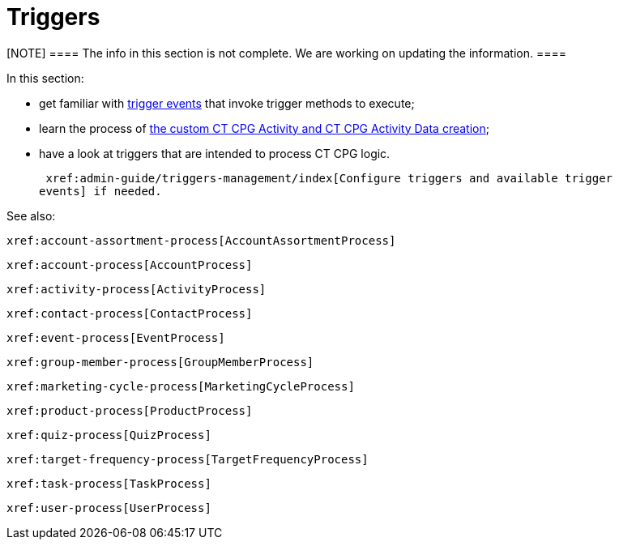 = Triggers

[NOTE] ==== The info in this section is not complete. We are
working on updating the information. ====

In this section:

* get familiar with  xref:trigger-contexts[trigger events] that
invoke trigger methods to execute;
* learn the process of
 xref:creating-the-ct-cpg-activity-and-ct-cpg-activity-data-records[the
custom CT CPG Activity and CT CPG Activity Data creation];
* have a look at triggers that are intended to process CT CPG logic.



 xref:admin-guide/triggers-management/index[Configure triggers and available trigger
events] if needed.



See also:

 xref:account-assortment-process[AccountAssortmentProcess]

 xref:account-process[AccountProcess]

 xref:activity-process[ActivityProcess]

 xref:contact-process[ContactProcess]

 xref:event-process[EventProcess]

 xref:group-member-process[GroupMemberProcess]

 xref:marketing-cycle-process[MarketingCycleProcess]

 xref:product-process[ProductProcess]

 xref:quiz-process[QuizProcess]

 xref:target-frequency-process[TargetFrequencyProcess]

 xref:task-process[TaskProcess]

 xref:user-process[UserProcess]






